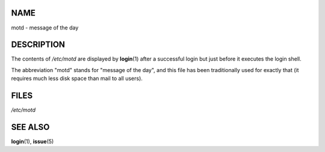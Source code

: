 NAME
====

motd - message of the day

DESCRIPTION
===========

The contents of */etc/motd* are displayed by **login**\ (1) after a
successful login but just before it executes the login shell.

The abbreviation "motd" stands for "message of the day", and this file
has been traditionally used for exactly that (it requires much less disk
space than mail to all users).

FILES
=====

*/etc/motd*

SEE ALSO
========

**login**\ (1), **issue**\ (5)
